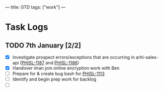 ---
title: GTD
tags: ["work"]
---

* Task Logs 
** TODO 7th January [2/2]
   - [X] Investigate prospect errors/exceptions that are occurring in arhi-sales-api ([[https://nib-it.atlassian.net/browse/PHISL-1187][PHISL-1187]] and [[https://nib-it.atlassian.net/browse/PHISL-1186][PHISL-1186]])
   - [X] Handover iman join online encryption work with Ben
   - [ ] Prepare for & create bug bash for [[https://nib-it.atlassian.net/browse/PHISL-1113][PHISL-1113]]
   - [ ] Identify and begin prep work for backlog
   - [ ] 
  
